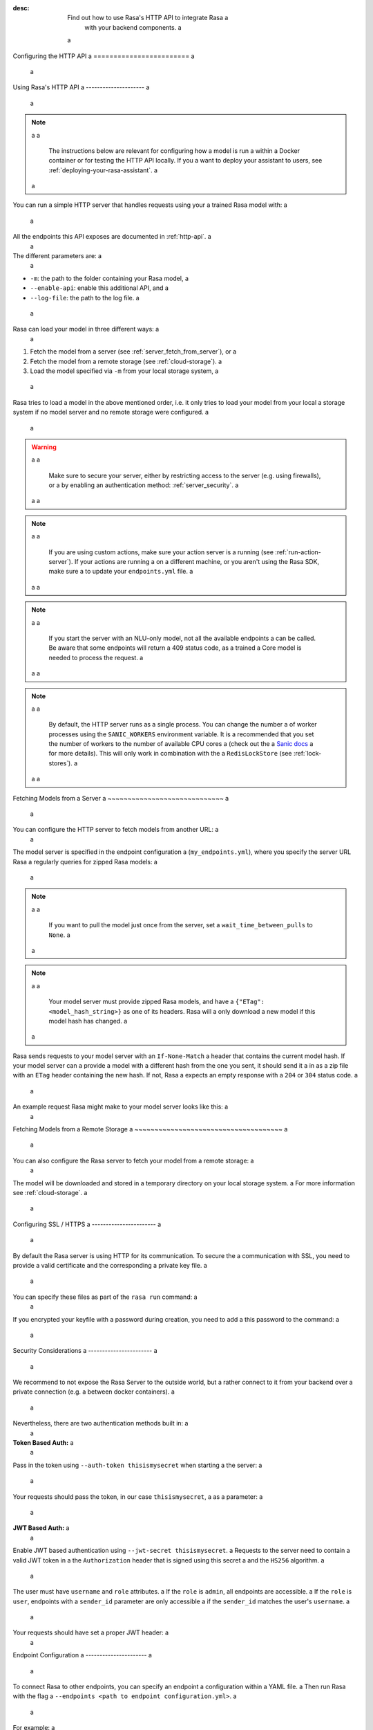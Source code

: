 :desc: Find out how to use Rasa's HTTP API to integrate Rasa a
       with your backend components. a
 a
.. _configuring-http-api: a
 a
Configuring the HTTP API a
======================== a
 a
.. edit-link:: a
 a
.. contents:: a
   :local: a
 a
Using Rasa's HTTP API a
--------------------- a
 a
.. note::  a
 a
    The instructions below are relevant for configuring how a model is run a
    within a Docker container or for testing the HTTP API locally. If you a
    want to deploy your assistant to users, see :ref:`deploying-your-rasa-assistant`. a
 a
You can run a simple HTTP server that handles requests using your a
trained Rasa model with: a
 a
.. code-block:: bash a
 a
    rasa run -m models --enable-api --log-file out.log a
 a
All the endpoints this API exposes are documented in :ref:`http-api`. a
 a
The different parameters are: a
 a
- ``-m``: the path to the folder containing your Rasa model, a
- ``--enable-api``: enable this additional API, and a
- ``--log-file``: the path to the log file. a
 a
Rasa can load your model in three different ways: a
 a
1. Fetch the model from a server (see :ref:`server_fetch_from_server`), or a
2. Fetch the model from a remote storage (see :ref:`cloud-storage`). a
3. Load the model specified via ``-m`` from your local storage system, a
 a
Rasa tries to load a model in the above mentioned order, i.e. it only tries to load your model from your local a
storage system if no model server and no remote storage were configured. a
 a
.. warning:: a
 a
    Make sure to secure your server, either by restricting access to the server (e.g. using firewalls), or a
    by enabling an authentication method: :ref:`server_security`. a
 a
 a
.. note:: a
 a
    If you are using custom actions, make sure your action server is a
    running (see :ref:`run-action-server`). If your actions are running a
    on a different machine, or you aren't using the Rasa SDK, make sure a
    to update your ``endpoints.yml`` file. a
 a
 a
.. note:: a
 a
    If you start the server with an NLU-only model, not all the available endpoints a
    can be called. Be aware that some endpoints will return a 409 status code, as a trained a
    Core model is needed to process the request. a
 a
 a
.. note:: a
 a
    By default, the HTTP server runs as a single process. You can change the number a
    of worker processes using the ``SANIC_WORKERS`` environment variable. It is a
    recommended that you set the number of workers to the number of available CPU cores a
    (check out the a
    `Sanic docs <https://sanic.readthedocs.io/en/latest/sanic/deploying.html#workers>`_ a
    for more details). This will only work in combination with the a
    ``RedisLockStore`` (see :ref:`lock-stores`). a
 a
 a
.. _server_fetch_from_server: a
 a
Fetching Models from a Server a
~~~~~~~~~~~~~~~~~~~~~~~~~~~~~ a
 a
You can configure the HTTP server to fetch models from another URL: a
 a
.. code-block:: bash a
 a
    rasa run --enable-api --log-file out.log --endpoints my_endpoints.yml a
 a
The model server is specified in the endpoint configuration a
(``my_endpoints.yml``), where you specify the server URL Rasa a
regularly queries for zipped Rasa models: a
 a
.. code-block:: yaml a
 a
    models: a
      url: http://my-server.com/models/default@latest a
      wait_time_between_pulls: 10   # [optional](default: 100) a
 a
.. note:: a
 a
    If you want to pull the model just once from the server, set a
    ``wait_time_between_pulls`` to ``None``. a
 a
.. note:: a
 a
    Your model server must provide zipped Rasa models, and have a
    ``{"ETag": <model_hash_string>}`` as one of its headers. Rasa will a
    only download a new model if this model hash has changed. a
 a
Rasa sends requests to your model server with an ``If-None-Match`` a
header that contains the current model hash. If your model server can a
provide a model with a different hash from the one you sent, it should send it a
in as a zip file with an ``ETag`` header containing the new hash. If not, Rasa a
expects an empty response with a ``204`` or ``304`` status code. a
 a
An example request Rasa might make to your model server looks like this: a
 a
.. code-block:: bash a
 a
      $ curl --header "If-None-Match: d41d8cd98f00b204e9800998ecf8427e" http://my-server.com/models/default@latest a
 a
 a
.. _server_fetch_from_remote_storage: a
 a
Fetching Models from a Remote Storage a
~~~~~~~~~~~~~~~~~~~~~~~~~~~~~~~~~~~~~ a
 a
You can also configure the Rasa server to fetch your model from a remote storage: a
 a
.. code-block:: bash a
 a
    rasa run -m 20190506-100418.tar.gz --enable-api --log-file out.log --remote-storage aws a
 a
The model will be downloaded and stored in a temporary directory on your local storage system. a
For more information see :ref:`cloud-storage`. a
 a
.. _server_ssl: a
 a
Configuring SSL / HTTPS a
----------------------- a
 a
By default the Rasa server is using HTTP for its communication. To secure the a
communication with SSL, you need to provide a valid certificate and the corresponding a
private key file. a
 a
You can specify these files as part of the ``rasa run`` command: a
 a
.. code-block:: bash a
 a
    rasa run --ssl-certificate myssl.crt --ssl-keyfile myssl.key a
 a
If you encrypted your keyfile with a password during creation, you need to add a
this password to the command: a
 a
.. code-block:: bash a
 a
    rasa run --ssl-certificate myssl.crt --ssl-keyfile myssl.key --ssl-password mypassword a
 a
 a
.. _server_security: a
 a
Security Considerations a
----------------------- a
 a
We recommend to not expose the Rasa Server to the outside world, but a
rather connect to it from your backend over a private connection (e.g. a
between docker containers). a
 a
Nevertheless, there are two authentication methods built in: a
 a
**Token Based Auth:** a
 a
Pass in the token using ``--auth-token thisismysecret`` when starting a
the server: a
 a
.. code-block:: bash a
 a
    rasa run \ a
        -m models \ a
        --enable-api \ a
        --log-file out.log \ a
        --auth-token thisismysecret a
 a
Your requests should pass the token, in our case ``thisismysecret``, a
as a parameter: a
 a
.. code-block:: bash a
 a
    $ curl -XGET localhost:5005/conversations/default/tracker?token=thisismysecret a
 a
**JWT Based Auth:** a
 a
Enable JWT based authentication using ``--jwt-secret thisismysecret``. a
Requests to the server need to contain a valid JWT token in a
the ``Authorization`` header that is signed using this secret a
and the ``HS256`` algorithm. a
 a
The user must have ``username`` and ``role`` attributes. a
If the ``role`` is ``admin``, all endpoints are accessible. a
If the ``role`` is ``user``, endpoints with a ``sender_id`` parameter are only accessible a
if the ``sender_id`` matches the user's ``username``. a
 a
.. code-block:: bash a
 a
    rasa run \ a
        -m models \ a
        --enable-api \ a
        --log-file out.log \ a
        --jwt-secret thisismysecret a
 a
 a
Your requests should have set a proper JWT header: a
 a
.. code-block:: text a
 a
    "Authorization": "Bearer eyJhbGciOiJIUzI1NiIsInR5cCI6IkpXVCJ9.eyJ" a
                     "zdWIiOiIxMjM0NTY3ODkwIiwibmFtZSI6IkpvaG4gRG9lIi" a
                     "wiaWF0IjoxNTE2MjM5MDIyfQ.qdrr2_a7Sd80gmCWjnDomO" a
                     "Gl8eZFVfKXA6jhncgRn-I" a
 a
 a
 a
 a
Endpoint Configuration a
---------------------- a
 a
To connect Rasa to other endpoints, you can specify an endpoint a
configuration within a YAML file. a
Then run Rasa with the flag a
``--endpoints <path to endpoint configuration.yml>``. a
 a
For example: a
 a
.. code-block:: bash a
 a
    rasa run \ a
        --m <Rasa model> \ a
        --endpoints <path to endpoint configuration>.yml a
 a
.. note:: a
    You can use environment variables within configuration files by specifying them with ``${name of environment variable}``. a
    These placeholders are then replaced by the value of the environment variable. a
 a
Connecting a Tracker Store a
~~~~~~~~~~~~~~~~~~~~~~~~~~ a
 a
To configure a tracker store within your endpoint configuration, a
see :ref:`tracker-stores`. a
 a
Connecting an Event Broker a
~~~~~~~~~~~~~~~~~~~~~~~~~~ a
 a
To configure an event broker within your endpoint configuration, a
see :ref:`event-brokers`. a
 a